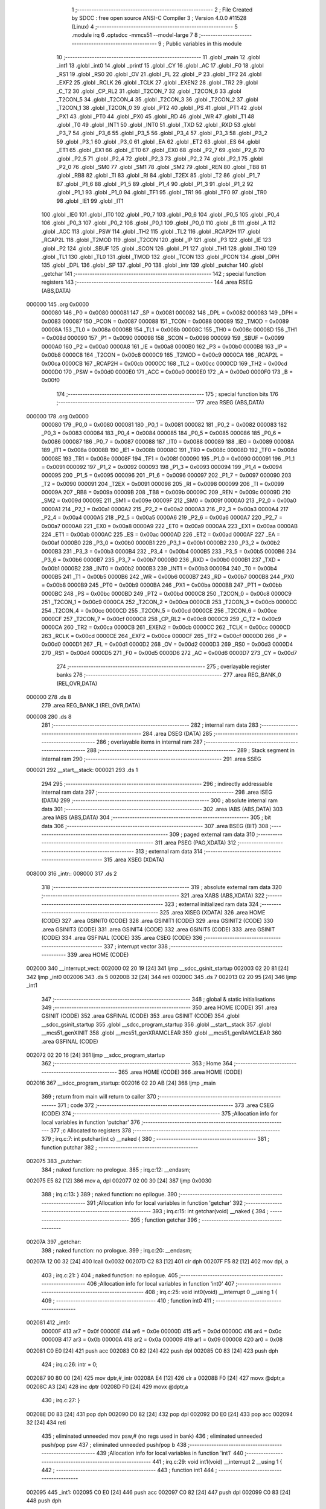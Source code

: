                                       1 ;--------------------------------------------------------
                                      2 ; File Created by SDCC : free open source ANSI-C Compiler
                                      3 ; Version 4.0.0 #11528 (Linux)
                                      4 ;--------------------------------------------------------
                                      5 	.module irq
                                      6 	.optsdcc -mmcs51 --model-large
                                      7 	
                                      8 ;--------------------------------------------------------
                                      9 ; Public variables in this module
                                     10 ;--------------------------------------------------------
                                     11 	.globl _main
                                     12 	.globl _int1
                                     13 	.globl _int0
                                     14 	.globl _printf
                                     15 	.globl _CY
                                     16 	.globl _AC
                                     17 	.globl _F0
                                     18 	.globl _RS1
                                     19 	.globl _RS0
                                     20 	.globl _OV
                                     21 	.globl _FL
                                     22 	.globl _P
                                     23 	.globl _TF2
                                     24 	.globl _EXF2
                                     25 	.globl _RCLK
                                     26 	.globl _TCLK
                                     27 	.globl _EXEN2
                                     28 	.globl _TR2
                                     29 	.globl _C_T2
                                     30 	.globl _CP_RL2
                                     31 	.globl _T2CON_7
                                     32 	.globl _T2CON_6
                                     33 	.globl _T2CON_5
                                     34 	.globl _T2CON_4
                                     35 	.globl _T2CON_3
                                     36 	.globl _T2CON_2
                                     37 	.globl _T2CON_1
                                     38 	.globl _T2CON_0
                                     39 	.globl _PT2
                                     40 	.globl _PS
                                     41 	.globl _PT1
                                     42 	.globl _PX1
                                     43 	.globl _PT0
                                     44 	.globl _PX0
                                     45 	.globl _RD
                                     46 	.globl _WR
                                     47 	.globl _T1
                                     48 	.globl _T0
                                     49 	.globl _INT1
                                     50 	.globl _INT0
                                     51 	.globl _TXD
                                     52 	.globl _RXD
                                     53 	.globl _P3_7
                                     54 	.globl _P3_6
                                     55 	.globl _P3_5
                                     56 	.globl _P3_4
                                     57 	.globl _P3_3
                                     58 	.globl _P3_2
                                     59 	.globl _P3_1
                                     60 	.globl _P3_0
                                     61 	.globl _EA
                                     62 	.globl _ET2
                                     63 	.globl _ES
                                     64 	.globl _ET1
                                     65 	.globl _EX1
                                     66 	.globl _ET0
                                     67 	.globl _EX0
                                     68 	.globl _P2_7
                                     69 	.globl _P2_6
                                     70 	.globl _P2_5
                                     71 	.globl _P2_4
                                     72 	.globl _P2_3
                                     73 	.globl _P2_2
                                     74 	.globl _P2_1
                                     75 	.globl _P2_0
                                     76 	.globl _SM0
                                     77 	.globl _SM1
                                     78 	.globl _SM2
                                     79 	.globl _REN
                                     80 	.globl _TB8
                                     81 	.globl _RB8
                                     82 	.globl _TI
                                     83 	.globl _RI
                                     84 	.globl _T2EX
                                     85 	.globl _T2
                                     86 	.globl _P1_7
                                     87 	.globl _P1_6
                                     88 	.globl _P1_5
                                     89 	.globl _P1_4
                                     90 	.globl _P1_3
                                     91 	.globl _P1_2
                                     92 	.globl _P1_1
                                     93 	.globl _P1_0
                                     94 	.globl _TF1
                                     95 	.globl _TR1
                                     96 	.globl _TF0
                                     97 	.globl _TR0
                                     98 	.globl _IE1
                                     99 	.globl _IT1
                                    100 	.globl _IE0
                                    101 	.globl _IT0
                                    102 	.globl _P0_7
                                    103 	.globl _P0_6
                                    104 	.globl _P0_5
                                    105 	.globl _P0_4
                                    106 	.globl _P0_3
                                    107 	.globl _P0_2
                                    108 	.globl _P0_1
                                    109 	.globl _P0_0
                                    110 	.globl _B
                                    111 	.globl _A
                                    112 	.globl _ACC
                                    113 	.globl _PSW
                                    114 	.globl _TH2
                                    115 	.globl _TL2
                                    116 	.globl _RCAP2H
                                    117 	.globl _RCAP2L
                                    118 	.globl _T2MOD
                                    119 	.globl _T2CON
                                    120 	.globl _IP
                                    121 	.globl _P3
                                    122 	.globl _IE
                                    123 	.globl _P2
                                    124 	.globl _SBUF
                                    125 	.globl _SCON
                                    126 	.globl _P1
                                    127 	.globl _TH1
                                    128 	.globl _TH0
                                    129 	.globl _TL1
                                    130 	.globl _TL0
                                    131 	.globl _TMOD
                                    132 	.globl _TCON
                                    133 	.globl _PCON
                                    134 	.globl _DPH
                                    135 	.globl _DPL
                                    136 	.globl _SP
                                    137 	.globl _P0
                                    138 	.globl _intr
                                    139 	.globl _putchar
                                    140 	.globl _getchar
                                    141 ;--------------------------------------------------------
                                    142 ; special function registers
                                    143 ;--------------------------------------------------------
                                    144 	.area RSEG    (ABS,DATA)
      000000                        145 	.org 0x0000
                           000080   146 _P0	=	0x0080
                           000081   147 _SP	=	0x0081
                           000082   148 _DPL	=	0x0082
                           000083   149 _DPH	=	0x0083
                           000087   150 _PCON	=	0x0087
                           000088   151 _TCON	=	0x0088
                           000089   152 _TMOD	=	0x0089
                           00008A   153 _TL0	=	0x008a
                           00008B   154 _TL1	=	0x008b
                           00008C   155 _TH0	=	0x008c
                           00008D   156 _TH1	=	0x008d
                           000090   157 _P1	=	0x0090
                           000098   158 _SCON	=	0x0098
                           000099   159 _SBUF	=	0x0099
                           0000A0   160 _P2	=	0x00a0
                           0000A8   161 _IE	=	0x00a8
                           0000B0   162 _P3	=	0x00b0
                           0000B8   163 _IP	=	0x00b8
                           0000C8   164 _T2CON	=	0x00c8
                           0000C9   165 _T2MOD	=	0x00c9
                           0000CA   166 _RCAP2L	=	0x00ca
                           0000CB   167 _RCAP2H	=	0x00cb
                           0000CC   168 _TL2	=	0x00cc
                           0000CD   169 _TH2	=	0x00cd
                           0000D0   170 _PSW	=	0x00d0
                           0000E0   171 _ACC	=	0x00e0
                           0000E0   172 _A	=	0x00e0
                           0000F0   173 _B	=	0x00f0
                                    174 ;--------------------------------------------------------
                                    175 ; special function bits
                                    176 ;--------------------------------------------------------
                                    177 	.area RSEG    (ABS,DATA)
      000000                        178 	.org 0x0000
                           000080   179 _P0_0	=	0x0080
                           000081   180 _P0_1	=	0x0081
                           000082   181 _P0_2	=	0x0082
                           000083   182 _P0_3	=	0x0083
                           000084   183 _P0_4	=	0x0084
                           000085   184 _P0_5	=	0x0085
                           000086   185 _P0_6	=	0x0086
                           000087   186 _P0_7	=	0x0087
                           000088   187 _IT0	=	0x0088
                           000089   188 _IE0	=	0x0089
                           00008A   189 _IT1	=	0x008a
                           00008B   190 _IE1	=	0x008b
                           00008C   191 _TR0	=	0x008c
                           00008D   192 _TF0	=	0x008d
                           00008E   193 _TR1	=	0x008e
                           00008F   194 _TF1	=	0x008f
                           000090   195 _P1_0	=	0x0090
                           000091   196 _P1_1	=	0x0091
                           000092   197 _P1_2	=	0x0092
                           000093   198 _P1_3	=	0x0093
                           000094   199 _P1_4	=	0x0094
                           000095   200 _P1_5	=	0x0095
                           000096   201 _P1_6	=	0x0096
                           000097   202 _P1_7	=	0x0097
                           000090   203 _T2	=	0x0090
                           000091   204 _T2EX	=	0x0091
                           000098   205 _RI	=	0x0098
                           000099   206 _TI	=	0x0099
                           00009A   207 _RB8	=	0x009a
                           00009B   208 _TB8	=	0x009b
                           00009C   209 _REN	=	0x009c
                           00009D   210 _SM2	=	0x009d
                           00009E   211 _SM1	=	0x009e
                           00009F   212 _SM0	=	0x009f
                           0000A0   213 _P2_0	=	0x00a0
                           0000A1   214 _P2_1	=	0x00a1
                           0000A2   215 _P2_2	=	0x00a2
                           0000A3   216 _P2_3	=	0x00a3
                           0000A4   217 _P2_4	=	0x00a4
                           0000A5   218 _P2_5	=	0x00a5
                           0000A6   219 _P2_6	=	0x00a6
                           0000A7   220 _P2_7	=	0x00a7
                           0000A8   221 _EX0	=	0x00a8
                           0000A9   222 _ET0	=	0x00a9
                           0000AA   223 _EX1	=	0x00aa
                           0000AB   224 _ET1	=	0x00ab
                           0000AC   225 _ES	=	0x00ac
                           0000AD   226 _ET2	=	0x00ad
                           0000AF   227 _EA	=	0x00af
                           0000B0   228 _P3_0	=	0x00b0
                           0000B1   229 _P3_1	=	0x00b1
                           0000B2   230 _P3_2	=	0x00b2
                           0000B3   231 _P3_3	=	0x00b3
                           0000B4   232 _P3_4	=	0x00b4
                           0000B5   233 _P3_5	=	0x00b5
                           0000B6   234 _P3_6	=	0x00b6
                           0000B7   235 _P3_7	=	0x00b7
                           0000B0   236 _RXD	=	0x00b0
                           0000B1   237 _TXD	=	0x00b1
                           0000B2   238 _INT0	=	0x00b2
                           0000B3   239 _INT1	=	0x00b3
                           0000B4   240 _T0	=	0x00b4
                           0000B5   241 _T1	=	0x00b5
                           0000B6   242 _WR	=	0x00b6
                           0000B7   243 _RD	=	0x00b7
                           0000B8   244 _PX0	=	0x00b8
                           0000B9   245 _PT0	=	0x00b9
                           0000BA   246 _PX1	=	0x00ba
                           0000BB   247 _PT1	=	0x00bb
                           0000BC   248 _PS	=	0x00bc
                           0000BD   249 _PT2	=	0x00bd
                           0000C8   250 _T2CON_0	=	0x00c8
                           0000C9   251 _T2CON_1	=	0x00c9
                           0000CA   252 _T2CON_2	=	0x00ca
                           0000CB   253 _T2CON_3	=	0x00cb
                           0000CC   254 _T2CON_4	=	0x00cc
                           0000CD   255 _T2CON_5	=	0x00cd
                           0000CE   256 _T2CON_6	=	0x00ce
                           0000CF   257 _T2CON_7	=	0x00cf
                           0000C8   258 _CP_RL2	=	0x00c8
                           0000C9   259 _C_T2	=	0x00c9
                           0000CA   260 _TR2	=	0x00ca
                           0000CB   261 _EXEN2	=	0x00cb
                           0000CC   262 _TCLK	=	0x00cc
                           0000CD   263 _RCLK	=	0x00cd
                           0000CE   264 _EXF2	=	0x00ce
                           0000CF   265 _TF2	=	0x00cf
                           0000D0   266 _P	=	0x00d0
                           0000D1   267 _FL	=	0x00d1
                           0000D2   268 _OV	=	0x00d2
                           0000D3   269 _RS0	=	0x00d3
                           0000D4   270 _RS1	=	0x00d4
                           0000D5   271 _F0	=	0x00d5
                           0000D6   272 _AC	=	0x00d6
                           0000D7   273 _CY	=	0x00d7
                                    274 ;--------------------------------------------------------
                                    275 ; overlayable register banks
                                    276 ;--------------------------------------------------------
                                    277 	.area REG_BANK_0	(REL,OVR,DATA)
      000000                        278 	.ds 8
                                    279 	.area REG_BANK_1	(REL,OVR,DATA)
      000008                        280 	.ds 8
                                    281 ;--------------------------------------------------------
                                    282 ; internal ram data
                                    283 ;--------------------------------------------------------
                                    284 	.area DSEG    (DATA)
                                    285 ;--------------------------------------------------------
                                    286 ; overlayable items in internal ram 
                                    287 ;--------------------------------------------------------
                                    288 ;--------------------------------------------------------
                                    289 ; Stack segment in internal ram 
                                    290 ;--------------------------------------------------------
                                    291 	.area	SSEG
      000021                        292 __start__stack:
      000021                        293 	.ds	1
                                    294 
                                    295 ;--------------------------------------------------------
                                    296 ; indirectly addressable internal ram data
                                    297 ;--------------------------------------------------------
                                    298 	.area ISEG    (DATA)
                                    299 ;--------------------------------------------------------
                                    300 ; absolute internal ram data
                                    301 ;--------------------------------------------------------
                                    302 	.area IABS    (ABS,DATA)
                                    303 	.area IABS    (ABS,DATA)
                                    304 ;--------------------------------------------------------
                                    305 ; bit data
                                    306 ;--------------------------------------------------------
                                    307 	.area BSEG    (BIT)
                                    308 ;--------------------------------------------------------
                                    309 ; paged external ram data
                                    310 ;--------------------------------------------------------
                                    311 	.area PSEG    (PAG,XDATA)
                                    312 ;--------------------------------------------------------
                                    313 ; external ram data
                                    314 ;--------------------------------------------------------
                                    315 	.area XSEG    (XDATA)
      008000                        316 _intr::
      008000                        317 	.ds 2
                                    318 ;--------------------------------------------------------
                                    319 ; absolute external ram data
                                    320 ;--------------------------------------------------------
                                    321 	.area XABS    (ABS,XDATA)
                                    322 ;--------------------------------------------------------
                                    323 ; external initialized ram data
                                    324 ;--------------------------------------------------------
                                    325 	.area XISEG   (XDATA)
                                    326 	.area HOME    (CODE)
                                    327 	.area GSINIT0 (CODE)
                                    328 	.area GSINIT1 (CODE)
                                    329 	.area GSINIT2 (CODE)
                                    330 	.area GSINIT3 (CODE)
                                    331 	.area GSINIT4 (CODE)
                                    332 	.area GSINIT5 (CODE)
                                    333 	.area GSINIT  (CODE)
                                    334 	.area GSFINAL (CODE)
                                    335 	.area CSEG    (CODE)
                                    336 ;--------------------------------------------------------
                                    337 ; interrupt vector 
                                    338 ;--------------------------------------------------------
                                    339 	.area HOME    (CODE)
      002000                        340 __interrupt_vect:
      002000 02 20 19         [24]  341 	ljmp	__sdcc_gsinit_startup
      002003 02 20 81         [24]  342 	ljmp	_int0
      002006                        343 	.ds	5
      00200B 32               [24]  344 	reti
      00200C                        345 	.ds	7
      002013 02 20 95         [24]  346 	ljmp	_int1
                                    347 ;--------------------------------------------------------
                                    348 ; global & static initialisations
                                    349 ;--------------------------------------------------------
                                    350 	.area HOME    (CODE)
                                    351 	.area GSINIT  (CODE)
                                    352 	.area GSFINAL (CODE)
                                    353 	.area GSINIT  (CODE)
                                    354 	.globl __sdcc_gsinit_startup
                                    355 	.globl __sdcc_program_startup
                                    356 	.globl __start__stack
                                    357 	.globl __mcs51_genXINIT
                                    358 	.globl __mcs51_genXRAMCLEAR
                                    359 	.globl __mcs51_genRAMCLEAR
                                    360 	.area GSFINAL (CODE)
      002072 02 20 16         [24]  361 	ljmp	__sdcc_program_startup
                                    362 ;--------------------------------------------------------
                                    363 ; Home
                                    364 ;--------------------------------------------------------
                                    365 	.area HOME    (CODE)
                                    366 	.area HOME    (CODE)
      002016                        367 __sdcc_program_startup:
      002016 02 20 AB         [24]  368 	ljmp	_main
                                    369 ;	return from main will return to caller
                                    370 ;--------------------------------------------------------
                                    371 ; code
                                    372 ;--------------------------------------------------------
                                    373 	.area CSEG    (CODE)
                                    374 ;------------------------------------------------------------
                                    375 ;Allocation info for local variables in function 'putchar'
                                    376 ;------------------------------------------------------------
                                    377 ;c                         Allocated to registers 
                                    378 ;------------------------------------------------------------
                                    379 ;	irq.c:7: int putchar(int c) __naked {
                                    380 ;	-----------------------------------------
                                    381 ;	 function putchar
                                    382 ;	-----------------------------------------
      002075                        383 _putchar:
                                    384 ;	naked function: no prologue.
                                    385 ;	irq.c:12: __endasm;
      002075 E5 82            [12]  386 	mov	a, dpl
      002077 02 00 30         [24]  387 	ljmp	0x0030
                                    388 ;	irq.c:13: }
                                    389 ;	naked function: no epilogue.
                                    390 ;------------------------------------------------------------
                                    391 ;Allocation info for local variables in function 'getchar'
                                    392 ;------------------------------------------------------------
                                    393 ;	irq.c:15: int getchar(void) __naked {
                                    394 ;	-----------------------------------------
                                    395 ;	 function getchar
                                    396 ;	-----------------------------------------
      00207A                        397 _getchar:
                                    398 ;	naked function: no prologue.
                                    399 ;	irq.c:20: __endasm;
      00207A 12 00 32         [24]  400 	lcall	0x0032
      00207D C2 83            [12]  401 	clr	dph
      00207F F5 82            [12]  402 	mov	dpl, a
                                    403 ;	irq.c:21: }
                                    404 ;	naked function: no epilogue.
                                    405 ;------------------------------------------------------------
                                    406 ;Allocation info for local variables in function 'int0'
                                    407 ;------------------------------------------------------------
                                    408 ;	irq.c:25: void int0(void) __interrupt 0 __using 1 {
                                    409 ;	-----------------------------------------
                                    410 ;	 function int0
                                    411 ;	-----------------------------------------
      002081                        412 _int0:
                           00000F   413 	ar7 = 0x0f
                           00000E   414 	ar6 = 0x0e
                           00000D   415 	ar5 = 0x0d
                           00000C   416 	ar4 = 0x0c
                           00000B   417 	ar3 = 0x0b
                           00000A   418 	ar2 = 0x0a
                           000009   419 	ar1 = 0x09
                           000008   420 	ar0 = 0x08
      002081 C0 E0            [24]  421 	push	acc
      002083 C0 82            [24]  422 	push	dpl
      002085 C0 83            [24]  423 	push	dph
                                    424 ;	irq.c:26: intr = 0;
      002087 90 80 00         [24]  425 	mov	dptr,#_intr
      00208A E4               [12]  426 	clr	a
      00208B F0               [24]  427 	movx	@dptr,a
      00208C A3               [24]  428 	inc	dptr
      00208D F0               [24]  429 	movx	@dptr,a
                                    430 ;	irq.c:27: }
      00208E D0 83            [24]  431 	pop	dph
      002090 D0 82            [24]  432 	pop	dpl
      002092 D0 E0            [24]  433 	pop	acc
      002094 32               [24]  434 	reti
                                    435 ;	eliminated unneeded mov psw,# (no regs used in bank)
                                    436 ;	eliminated unneeded push/pop psw
                                    437 ;	eliminated unneeded push/pop b
                                    438 ;------------------------------------------------------------
                                    439 ;Allocation info for local variables in function 'int1'
                                    440 ;------------------------------------------------------------
                                    441 ;	irq.c:29: void int1(void) __interrupt 2 __using 1 {
                                    442 ;	-----------------------------------------
                                    443 ;	 function int1
                                    444 ;	-----------------------------------------
      002095                        445 _int1:
      002095 C0 E0            [24]  446 	push	acc
      002097 C0 82            [24]  447 	push	dpl
      002099 C0 83            [24]  448 	push	dph
                                    449 ;	irq.c:30: intr = 1;
      00209B 90 80 00         [24]  450 	mov	dptr,#_intr
      00209E 74 01            [12]  451 	mov	a,#0x01
      0020A0 F0               [24]  452 	movx	@dptr,a
      0020A1 E4               [12]  453 	clr	a
      0020A2 A3               [24]  454 	inc	dptr
      0020A3 F0               [24]  455 	movx	@dptr,a
                                    456 ;	irq.c:31: }
      0020A4 D0 83            [24]  457 	pop	dph
      0020A6 D0 82            [24]  458 	pop	dpl
      0020A8 D0 E0            [24]  459 	pop	acc
      0020AA 32               [24]  460 	reti
                                    461 ;	eliminated unneeded mov psw,# (no regs used in bank)
                                    462 ;	eliminated unneeded push/pop psw
                                    463 ;	eliminated unneeded push/pop b
                                    464 ;------------------------------------------------------------
                                    465 ;Allocation info for local variables in function 'main'
                                    466 ;------------------------------------------------------------
                                    467 ;i                         Allocated to registers r6 r7 
                                    468 ;------------------------------------------------------------
                                    469 ;	irq.c:33: void main(void) {
                                    470 ;	-----------------------------------------
                                    471 ;	 function main
                                    472 ;	-----------------------------------------
      0020AB                        473 _main:
                           000007   474 	ar7 = 0x07
                           000006   475 	ar6 = 0x06
                           000005   476 	ar5 = 0x05
                           000004   477 	ar4 = 0x04
                           000003   478 	ar3 = 0x03
                           000002   479 	ar2 = 0x02
                           000001   480 	ar1 = 0x01
                           000000   481 	ar0 = 0x00
                                    482 ;	irq.c:36: intr = -1;
      0020AB 90 80 00         [24]  483 	mov	dptr,#_intr
      0020AE 74 FF            [12]  484 	mov	a,#0xff
      0020B0 F0               [24]  485 	movx	@dptr,a
      0020B1 A3               [24]  486 	inc	dptr
      0020B2 F0               [24]  487 	movx	@dptr,a
                                    488 ;	irq.c:39: IT0 = 1;
                                    489 ;	assignBit
      0020B3 D2 88            [12]  490 	setb	_IT0
                                    491 ;	irq.c:40: IT1 = 1;
                                    492 ;	assignBit
      0020B5 D2 8A            [12]  493 	setb	_IT1
                                    494 ;	irq.c:42: EX0 = 1;
                                    495 ;	assignBit
      0020B7 D2 A8            [12]  496 	setb	_EX0
                                    497 ;	irq.c:43: EX1 = 1;
                                    498 ;	assignBit
      0020B9 D2 AA            [12]  499 	setb	_EX1
                                    500 ;	irq.c:44: EA = 1;
                                    501 ;	assignBit
      0020BB D2 AF            [12]  502 	setb	_EA
                                    503 ;	irq.c:46: for (i = 0; ; i++) {
      0020BD 7E 00            [12]  504 	mov	r6,#0x00
      0020BF 7F 00            [12]  505 	mov	r7,#0x00
      0020C1                        506 00104$:
                                    507 ;	irq.c:47: if (intr >= 0) break;
      0020C1 90 80 00         [24]  508 	mov	dptr,#_intr
      0020C4 E0               [24]  509 	movx	a,@dptr
      0020C5 FC               [12]  510 	mov	r4,a
      0020C6 A3               [24]  511 	inc	dptr
      0020C7 E0               [24]  512 	movx	a,@dptr
      0020C8 FD               [12]  513 	mov	r5,a
      0020C9 30 E7 28         [24]  514 	jnb	acc.7,00103$
                                    515 ;	irq.c:48: printf("working %d...\n\r", i);
      0020CC C0 07            [24]  516 	push	ar7
      0020CE C0 06            [24]  517 	push	ar6
      0020D0 C0 06            [24]  518 	push	ar6
      0020D2 C0 07            [24]  519 	push	ar7
      0020D4 74 40            [12]  520 	mov	a,#___str_0
      0020D6 C0 E0            [24]  521 	push	acc
      0020D8 74 34            [12]  522 	mov	a,#(___str_0 >> 8)
      0020DA C0 E0            [24]  523 	push	acc
      0020DC 74 80            [12]  524 	mov	a,#0x80
      0020DE C0 E0            [24]  525 	push	acc
      0020E0 12 21 5C         [24]  526 	lcall	_printf
      0020E3 E5 81            [12]  527 	mov	a,sp
      0020E5 24 FB            [12]  528 	add	a,#0xfb
      0020E7 F5 81            [12]  529 	mov	sp,a
      0020E9 D0 06            [24]  530 	pop	ar6
      0020EB D0 07            [24]  531 	pop	ar7
                                    532 ;	irq.c:46: for (i = 0; ; i++) {
      0020ED 0E               [12]  533 	inc	r6
      0020EE BE 00 D0         [24]  534 	cjne	r6,#0x00,00104$
      0020F1 0F               [12]  535 	inc	r7
      0020F2 80 CD            [24]  536 	sjmp	00104$
      0020F4                        537 00103$:
                                    538 ;	irq.c:51: EA = 0;
                                    539 ;	assignBit
      0020F4 C2 AF            [12]  540 	clr	_EA
                                    541 ;	irq.c:52: printf("got interrupt %d\n\r", intr);
      0020F6 C0 04            [24]  542 	push	ar4
      0020F8 C0 05            [24]  543 	push	ar5
      0020FA 74 50            [12]  544 	mov	a,#___str_1
      0020FC C0 E0            [24]  545 	push	acc
      0020FE 74 34            [12]  546 	mov	a,#(___str_1 >> 8)
      002100 C0 E0            [24]  547 	push	acc
      002102 74 80            [12]  548 	mov	a,#0x80
      002104 C0 E0            [24]  549 	push	acc
      002106 12 21 5C         [24]  550 	lcall	_printf
      002109 E5 81            [12]  551 	mov	a,sp
      00210B 24 FB            [12]  552 	add	a,#0xfb
      00210D F5 81            [12]  553 	mov	sp,a
                                    554 ;	irq.c:53: (void)getchar();
      00210F 12 20 7A         [24]  555 	lcall	_getchar
                                    556 ;	irq.c:57: __endasm;
      002112 02 00 00         [24]  557 	ljmp	0
                                    558 ;	irq.c:58: }
      002115 22               [24]  559 	ret
                                    560 	.area CSEG    (CODE)
                                    561 	.area CONST   (CODE)
                                    562 	.area CONST   (CODE)
      003440                        563 ___str_0:
      003440 77 6F 72 6B 69 6E 67   564 	.ascii "working %d..."
             20 25 64 2E 2E 2E
      00344D 0A                     565 	.db 0x0a
      00344E 0D                     566 	.db 0x0d
      00344F 00                     567 	.db 0x00
                                    568 	.area CSEG    (CODE)
                                    569 	.area CONST   (CODE)
      003450                        570 ___str_1:
      003450 67 6F 74 20 69 6E 74   571 	.ascii "got interrupt %d"
             65 72 72 75 70 74 20
             25 64
      003460 0A                     572 	.db 0x0a
      003461 0D                     573 	.db 0x0d
      003462 00                     574 	.db 0x00
                                    575 	.area CSEG    (CODE)
                                    576 	.area XINIT   (CODE)
                                    577 	.area CABS    (ABS,CODE)

